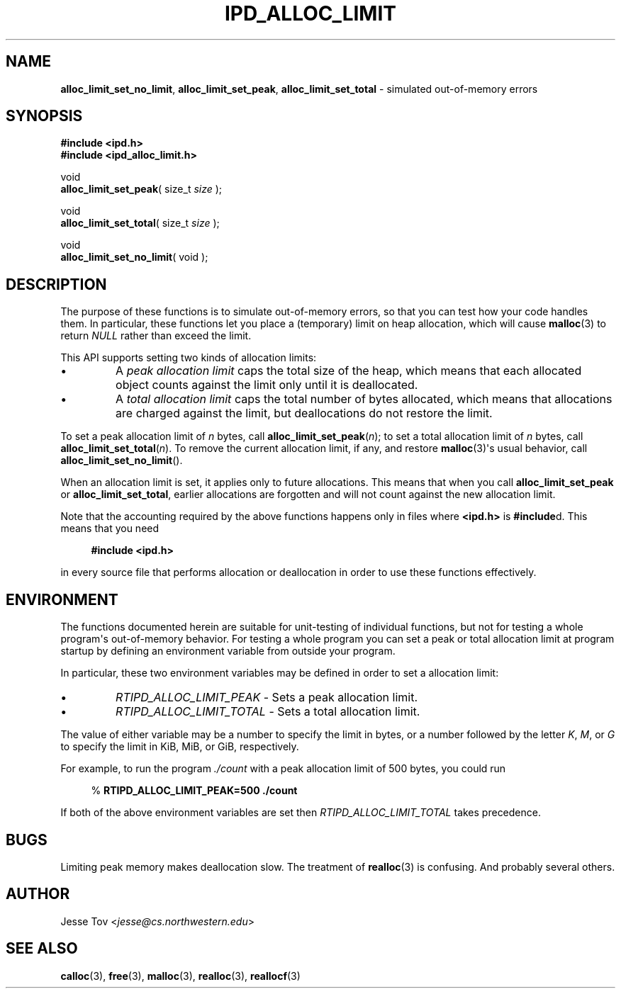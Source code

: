 .\" Manual page for ipd_alloc_limit.h
.TH IPD_ALLOC_LIMIT 3 "October 25, 2020" "libipd 2020.3.6" "IPD"
.\"
.SH NAME
.BR alloc_limit_set_no_limit ", "
.BR alloc_limit_set_peak ", "
.BR alloc_limit_set_total
\- simulated out-of-memory errors
.\"
.SH SYNOPSIS
.nf
.B "#include <ipd.h>"
.B "#include <ipd_alloc_limit.h>"
.PP
void
\fBalloc_limit_set_peak\fR( size_t \fIsize\fR );
.PP
void
\fBalloc_limit_set_total\fR( size_t \fIsize\fR );
.PP
void
\fBalloc_limit_set_no_limit\fR( void );
.fi
.\"
.SH DESCRIPTION
The purpose of these functions is to simulate out-of-memory errors,
so that you can test how your code handles them. In particular, these
functions let you place a (temporary) limit on heap allocation, which
will cause
.BR malloc (3)
to return
.I NULL
rather than exceed the limit.
.PP
This API supports setting two kinds of allocation limits:
.IP \(bu
A
.I "peak allocation limit"
caps the total size of the heap, which means that each allocated
object counts against the limit only until it is deallocated.
.IP \(bu
A
.I "total allocation limit"
caps the total number of bytes allocated, which means that
allocations are charged against the limit, but deallocations do not
restore the limit.
.PP
To set a peak allocation limit of
.I n
bytes, call
.BR alloc_limit_set_peak (\fIn\fR);
to set a total allocation limit of
.I n
bytes, call
.BR alloc_limit_set_total (\fIn\fR).
To remove the current allocation limit, if any, and restore
.BR malloc (3)\(aqs
usual behavior, call
.BR alloc_limit_set_no_limit ().
.PP
When an allocation limit is set, it applies only to future allocations.
This means that when you call
.B alloc_limit_set_peak
or
.BR alloc_limit_set_total ,
earlier allocations are forgotten and will not count against
the new allocation limit.
.PP
Note that the accounting required by the above functions happens
only in files where
.B <ipd.h>
is
.BR #include d.
This means that you need
.PP
.in +4n
.nf
.EX
.B "#include <ipd.h>"
.EE
.fi
.in
.PP
in every source file that performs allocation or deallocation
in order to use these functions effectively.
.\"
.SH ENVIRONMENT
The functions documented herein are suitable for unit-testing of
individual functions, but not for testing a whole program\(aqs
out-of-memory behavior. For testing a whole program you can set a peak
or total allocation limit at program startup by defining an environment
variable from outside your program.
.PP
In particular, these two environment variables may be defined
in order to set a allocation limit:
.IP \(bu
.I RTIPD_ALLOC_LIMIT_PEAK
\- Sets a peak allocation limit.
.IP \(bu
.I RTIPD_ALLOC_LIMIT_TOTAL
\- Sets a total allocation limit.
.PP
The value of either variable may
be a number to specify the limit in bytes,
or a number followed by the letter
.IR K ,
.IR M ,
or
.I G
to specify the limit in KiB, MiB, or GiB, respectively.
.PP
For example, to run the program
.I ./count
with a peak allocation limit of 500 bytes, you could run
.PP
.in +4n
.nf
.EX
% \fBRTIPD_ALLOC_LIMIT_PEAK=500 ./count\fR
.EE
.fi
.in
.PP
If both of the above environment variables are set then
.I RTIPD_ALLOC_LIMIT_TOTAL
takes precedence.
.\"
.SH BUGS
Limiting peak memory makes deallocation slow.
The treatment of
.BR realloc (3)
is confusing.
And probably several others.
.\"
.SH AUTHOR
Jesse Tov <\fIjesse@cs\.northwestern\.edu\fR>
.\"
.SH SEE ALSO
.BR calloc (3),
.BR free (3),
.BR malloc (3),
.BR realloc (3),
.BR reallocf (3)
.\"
